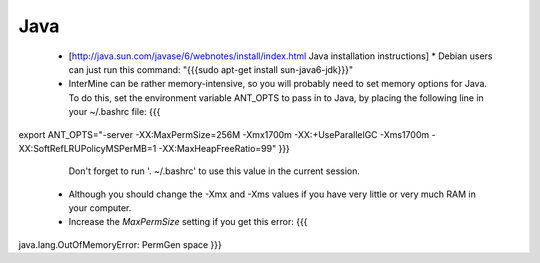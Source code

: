 Java
===========


 * [http://java.sun.com/javase/6/webnotes/install/index.html Java installation instructions]
   * Debian users can just run this command: "{{{sudo apt-get install sun-java6-jdk}}}"
 * InterMine can be rather memory-intensive, so you will probably need to set memory options for Java. To do this, set the environment variable ANT_OPTS to pass in to Java, by placing the following line in your ~/.bashrc file: 
   {{{
export ANT_OPTS="-server -XX:MaxPermSize=256M -Xmx1700m -XX:+UseParallelGC -Xms1700m -XX:SoftRefLRUPolicyMSPerMB=1 -XX:MaxHeapFreeRatio=99"
}}}
   Don't forget to run '. ~/.bashrc' to use this value in the current session.
 * Although you should change the -Xmx and -Xms values if you have very little or very much RAM in your computer.
 * Increase the `MaxPermSize` setting if you get this error:
   {{{
java.lang.OutOfMemoryError: PermGen space
}}}

.. index:: Java, OutOfMemoryError, ANT_OPTS
